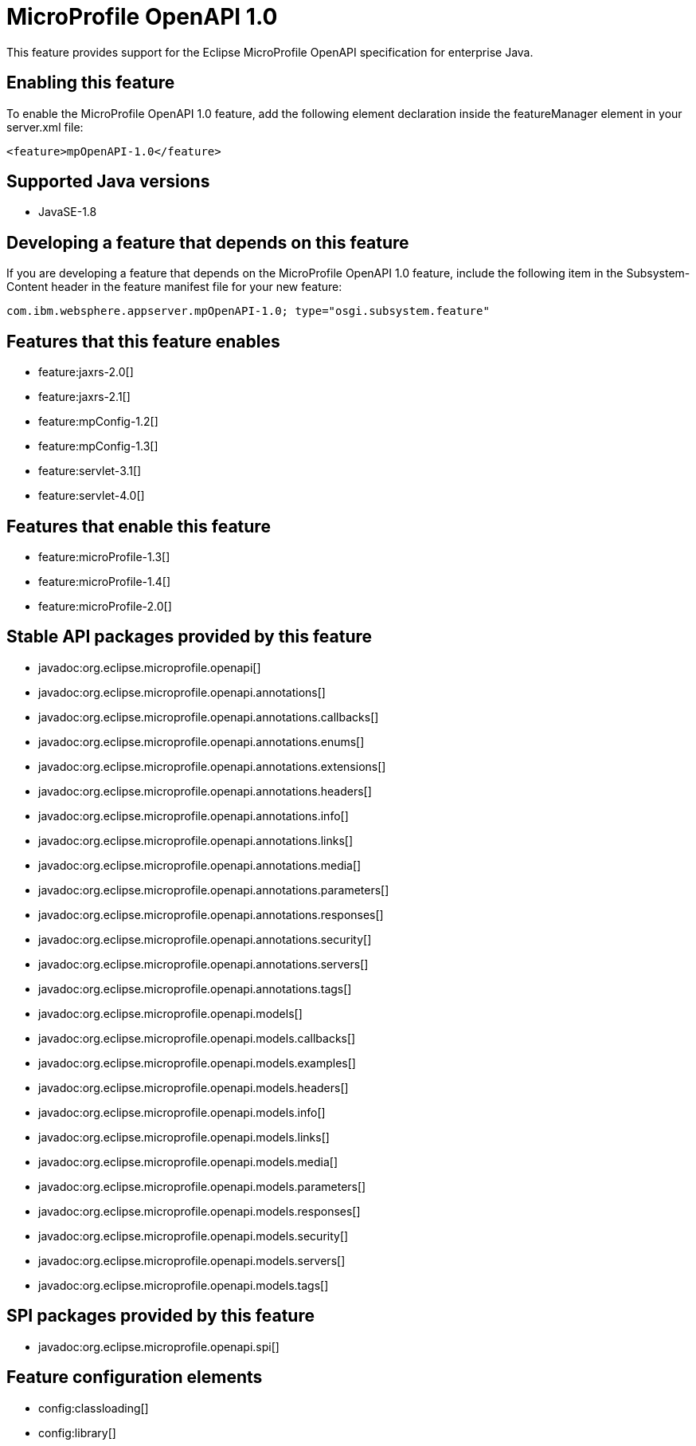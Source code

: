 = MicroProfile OpenAPI 1.0
:stylesheet: ../feature.css
:linkcss: 
:page-layout: feature
:nofooter: 

This feature provides support for the Eclipse MicroProfile OpenAPI specification for enterprise Java.

== Enabling this feature
To enable the MicroProfile OpenAPI 1.0 feature, add the following element declaration inside the featureManager element in your server.xml file:


----
<feature>mpOpenAPI-1.0</feature>
----

== Supported Java versions

* JavaSE-1.8

== Developing a feature that depends on this feature
If you are developing a feature that depends on the MicroProfile OpenAPI 1.0 feature, include the following item in the Subsystem-Content header in the feature manifest file for your new feature:


[source,]
----
com.ibm.websphere.appserver.mpOpenAPI-1.0; type="osgi.subsystem.feature"
----

== Features that this feature enables
* feature:jaxrs-2.0[]
* feature:jaxrs-2.1[]
* feature:mpConfig-1.2[]
* feature:mpConfig-1.3[]
* feature:servlet-3.1[]
* feature:servlet-4.0[]

== Features that enable this feature
* feature:microProfile-1.3[]
* feature:microProfile-1.4[]
* feature:microProfile-2.0[]

== Stable API packages provided by this feature
* javadoc:org.eclipse.microprofile.openapi[]
* javadoc:org.eclipse.microprofile.openapi.annotations[]
* javadoc:org.eclipse.microprofile.openapi.annotations.callbacks[]
* javadoc:org.eclipse.microprofile.openapi.annotations.enums[]
* javadoc:org.eclipse.microprofile.openapi.annotations.extensions[]
* javadoc:org.eclipse.microprofile.openapi.annotations.headers[]
* javadoc:org.eclipse.microprofile.openapi.annotations.info[]
* javadoc:org.eclipse.microprofile.openapi.annotations.links[]
* javadoc:org.eclipse.microprofile.openapi.annotations.media[]
* javadoc:org.eclipse.microprofile.openapi.annotations.parameters[]
* javadoc:org.eclipse.microprofile.openapi.annotations.responses[]
* javadoc:org.eclipse.microprofile.openapi.annotations.security[]
* javadoc:org.eclipse.microprofile.openapi.annotations.servers[]
* javadoc:org.eclipse.microprofile.openapi.annotations.tags[]
* javadoc:org.eclipse.microprofile.openapi.models[]
* javadoc:org.eclipse.microprofile.openapi.models.callbacks[]
* javadoc:org.eclipse.microprofile.openapi.models.examples[]
* javadoc:org.eclipse.microprofile.openapi.models.headers[]
* javadoc:org.eclipse.microprofile.openapi.models.info[]
* javadoc:org.eclipse.microprofile.openapi.models.links[]
* javadoc:org.eclipse.microprofile.openapi.models.media[]
* javadoc:org.eclipse.microprofile.openapi.models.parameters[]
* javadoc:org.eclipse.microprofile.openapi.models.responses[]
* javadoc:org.eclipse.microprofile.openapi.models.security[]
* javadoc:org.eclipse.microprofile.openapi.models.servers[]
* javadoc:org.eclipse.microprofile.openapi.models.tags[]

== SPI packages provided by this feature
* javadoc:org.eclipse.microprofile.openapi.spi[]

== Feature configuration elements
* config:classloading[]
* config:library[]
